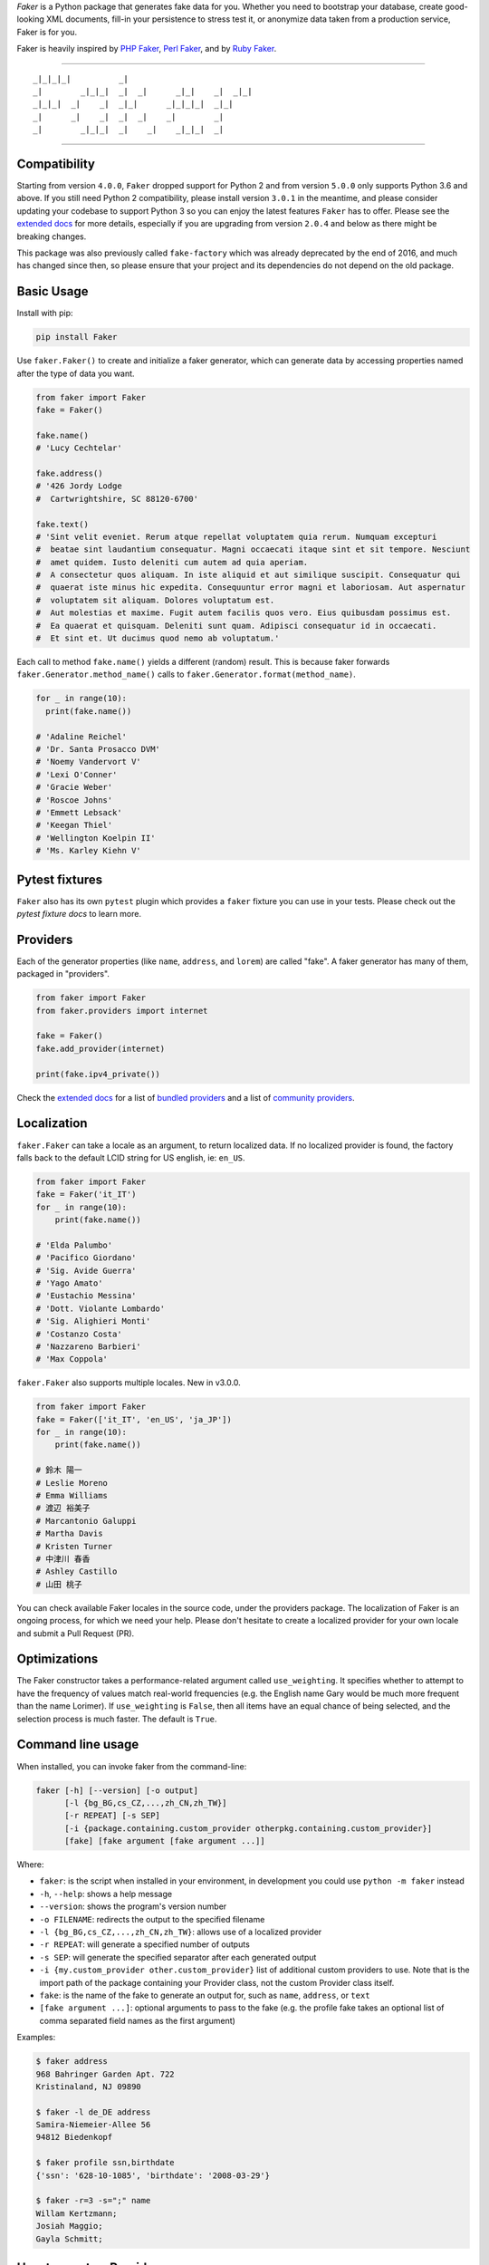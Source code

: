 *Faker* is a Python package that generates fake data for you. Whether
you need to bootstrap your database, create good-looking XML documents,
fill-in your persistence to stress test it, or anonymize data taken from
a production service, Faker is for you.

Faker is heavily inspired by `PHP Faker`_, `Perl Faker`_, and by `Ruby Faker`_.

----

::

    _|_|_|_|          _|
    _|        _|_|_|  _|  _|      _|_|    _|  _|_|
    _|_|_|  _|    _|  _|_|      _|_|_|_|  _|_|
    _|      _|    _|  _|  _|    _|        _|
    _|        _|_|_|  _|    _|    _|_|_|  _|

|pypi| |build| |coverage| |license|

----

Compatibility
-------------

Starting from version ``4.0.0``, ``Faker`` dropped support for Python 2 and from version ``5.0.0``
only supports Python 3.6 and above. If you still need Python 2 compatibility, please install version ``3.0.1`` in the
meantime, and please consider updating your codebase to support Python 3 so you can enjoy the
latest features ``Faker`` has to offer. Please see the `extended docs`_ for more details, especially
if you are upgrading from version ``2.0.4`` and below as there might be breaking changes.

This package was also previously called ``fake-factory`` which was already deprecated by the end
of 2016, and much has changed since then, so please ensure that your project and its dependencies
do not depend on the old package.

Basic Usage
-----------

Install with pip:

.. code:: bash

    pip install Faker

Use ``faker.Faker()`` to create and initialize a faker
generator, which can generate data by accessing properties named after
the type of data you want.

.. code:: python

    from faker import Faker
    fake = Faker()

    fake.name()
    # 'Lucy Cechtelar'

    fake.address()
    # '426 Jordy Lodge
    #  Cartwrightshire, SC 88120-6700'

    fake.text()
    # 'Sint velit eveniet. Rerum atque repellat voluptatem quia rerum. Numquam excepturi
    #  beatae sint laudantium consequatur. Magni occaecati itaque sint et sit tempore. Nesciunt
    #  amet quidem. Iusto deleniti cum autem ad quia aperiam.
    #  A consectetur quos aliquam. In iste aliquid et aut similique suscipit. Consequatur qui
    #  quaerat iste minus hic expedita. Consequuntur error magni et laboriosam. Aut aspernatur
    #  voluptatem sit aliquam. Dolores voluptatum est.
    #  Aut molestias et maxime. Fugit autem facilis quos vero. Eius quibusdam possimus est.
    #  Ea quaerat et quisquam. Deleniti sunt quam. Adipisci consequatur id in occaecati.
    #  Et sint et. Ut ducimus quod nemo ab voluptatum.'

Each call to method ``fake.name()`` yields a different (random) result.
This is because faker forwards ``faker.Generator.method_name()`` calls
to ``faker.Generator.format(method_name)``.

.. code:: python

    for _ in range(10):
      print(fake.name())

    # 'Adaline Reichel'
    # 'Dr. Santa Prosacco DVM'
    # 'Noemy Vandervort V'
    # 'Lexi O'Conner'
    # 'Gracie Weber'
    # 'Roscoe Johns'
    # 'Emmett Lebsack'
    # 'Keegan Thiel'
    # 'Wellington Koelpin II'
    # 'Ms. Karley Kiehn V'

Pytest fixtures
---------------

``Faker`` also has its own ``pytest`` plugin which provides a ``faker`` fixture you can use in your
tests. Please check out the `pytest fixture docs` to learn more.

Providers
---------

Each of the generator properties (like ``name``, ``address``, and
``lorem``) are called "fake". A faker generator has many of them,
packaged in "providers".

.. code:: python

    from faker import Faker
    from faker.providers import internet

    fake = Faker()
    fake.add_provider(internet)

    print(fake.ipv4_private())


Check the `extended docs`_ for a list of `bundled providers`_ and a list of
`community providers`_.

Localization
------------

``faker.Faker`` can take a locale as an argument, to return localized
data. If no localized provider is found, the factory falls back to the
default LCID string for US english, ie: ``en_US``.

.. code:: python

    from faker import Faker
    fake = Faker('it_IT')
    for _ in range(10):
        print(fake.name())

    # 'Elda Palumbo'
    # 'Pacifico Giordano'
    # 'Sig. Avide Guerra'
    # 'Yago Amato'
    # 'Eustachio Messina'
    # 'Dott. Violante Lombardo'
    # 'Sig. Alighieri Monti'
    # 'Costanzo Costa'
    # 'Nazzareno Barbieri'
    # 'Max Coppola'

``faker.Faker`` also supports multiple locales. New in v3.0.0.

.. code:: python

    from faker import Faker
    fake = Faker(['it_IT', 'en_US', 'ja_JP'])
    for _ in range(10):
        print(fake.name())

    # 鈴木 陽一
    # Leslie Moreno
    # Emma Williams
    # 渡辺 裕美子
    # Marcantonio Galuppi
    # Martha Davis
    # Kristen Turner
    # 中津川 春香
    # Ashley Castillo
    # 山田 桃子

You can check available Faker locales in the source code, under the
providers package. The localization of Faker is an ongoing process, for
which we need your help. Please don't hesitate to create a localized
provider for your own locale and submit a Pull Request (PR).

Optimizations
-------------
The Faker constructor takes a performance-related argument called
``use_weighting``. It specifies whether to attempt to have the frequency
of values match real-world frequencies (e.g. the English name Gary would
be much more frequent than the name Lorimer). If ``use_weighting`` is ``False``,
then all items have an equal chance of being selected, and the selection
process is much faster. The default is ``True``.

Command line usage
------------------

When installed, you can invoke faker from the command-line:

.. code:: console

    faker [-h] [--version] [-o output]
          [-l {bg_BG,cs_CZ,...,zh_CN,zh_TW}]
          [-r REPEAT] [-s SEP]
          [-i {package.containing.custom_provider otherpkg.containing.custom_provider}]
          [fake] [fake argument [fake argument ...]]

Where:

-  ``faker``: is the script when installed in your environment, in
   development you could use ``python -m faker`` instead

-  ``-h``, ``--help``: shows a help message

-  ``--version``: shows the program's version number

-  ``-o FILENAME``: redirects the output to the specified filename

-  ``-l {bg_BG,cs_CZ,...,zh_CN,zh_TW}``: allows use of a localized
   provider

-  ``-r REPEAT``: will generate a specified number of outputs

-  ``-s SEP``: will generate the specified separator after each
   generated output

-  ``-i {my.custom_provider other.custom_provider}`` list of additional custom
   providers to use. Note that is the import path of the package containing
   your Provider class, not the custom Provider class itself.

-  ``fake``: is the name of the fake to generate an output for, such as
   ``name``, ``address``, or ``text``

-  ``[fake argument ...]``: optional arguments to pass to the fake (e.g. the
   profile fake takes an optional list of comma separated field names as the
   first argument)

Examples:

.. code:: console

    $ faker address
    968 Bahringer Garden Apt. 722
    Kristinaland, NJ 09890

    $ faker -l de_DE address
    Samira-Niemeier-Allee 56
    94812 Biedenkopf

    $ faker profile ssn,birthdate
    {'ssn': '628-10-1085', 'birthdate': '2008-03-29'}

    $ faker -r=3 -s=";" name
    Willam Kertzmann;
    Josiah Maggio;
    Gayla Schmitt;

How to create a Provider
------------------------

.. code:: python

    from faker import Faker
    fake = Faker()

    # first, import a similar Provider or use the default one
    from faker.providers import BaseProvider

    # create new provider class
    class MyProvider(BaseProvider):
        def foo(self) -> str:
            return 'bar'

    # then add new provider to faker instance
    fake.add_provider(MyProvider)

    # now you can use:
    fake.foo()
    # 'bar'

How to create a Dynamic Provider
------------------------
Dynamic providers can read elements from an external source.

.. code:: python
    from faker import Faker
    from faker.providers import DynamicProvider

    medical_professions_provider = DynamicProvider(
         provider_name="medical_profession",
         elements=["dr.", "doctor", "nurse", "surgeon", "clerk"],
    )
    fake = Faker()
    fake.add_provider(medical_professions_provider)

    fake.medical_profession()
    # 'dr.'

How to customize the Lorem Provider
-----------------------------------

You can provide your own sets of words if you don't want to use the
default lorem ipsum one. The following example shows how to do it with a list of words picked from `cakeipsum <http://www.cupcakeipsum.com/>`__ :

.. code:: python

    from faker import Faker
    fake = Faker()

    my_word_list = [
    'danish','cheesecake','sugar',
    'Lollipop','wafer','Gummies',
    'sesame','Jelly','beans',
    'pie','bar','Ice','oat' ]

    fake.sentence()
    # 'Expedita at beatae voluptatibus nulla omnis.'

    fake.sentence(ext_word_list=my_word_list)
    # 'Oat beans oat Lollipop bar cheesecake.'


How to use with Factory Boy
---------------------------

`Factory Boy` already ships with integration with ``Faker``. Simply use the
``factory.Faker`` method of ``factory_boy``:

.. code:: python

    import factory
    from myapp.models import Book

    class BookFactory(factory.Factory):
        class Meta:
            model = Book

        title = factory.Faker('sentence', nb_words=4)
        author_name = factory.Faker('name')

Accessing the `random` instance
-------------------------------

The ``.random`` property on the generator returns the instance of
``random.Random`` used to generate the values:

.. code:: python

    from faker import Faker
    fake = Faker()
    fake.random
    fake.random.getstate()

By default all generators share the same instance of ``random.Random``, which
can be accessed with ``from faker.generator import random``. Using this may
be useful for plugins that want to affect all faker instances.

Unique values
-------------

Through use of the ``.unique`` property on the generator, you can guarantee
that any generated values are unique for this specific instance.

.. code:: python

   from faker import Faker
   fake = Faker()
   names = [fake.unique.first_name() for i in range(500)]
   assert len(set(names)) == len(names)

Calling ``fake.unique.clear()`` clears the already seen values.
Note, to avoid infinite loops, after a number of attempts to find a unique
value, Faker will throw a ``UniquenessException``. Beware of the `birthday
paradox <https://en.wikipedia.org/wiki/Birthday_problem>`_, collisions
are more likely than you'd think.


.. code:: python

   from faker import Faker

   fake = Faker()
   for i in range(3):
        # Raises a UniquenessException
        fake.unique.boolean()

In addition, only hashable arguments and return values can be used
with ``.unique``.

Seeding the Generator
---------------------

When using Faker for unit testing, you will often want to generate the same
data set. For convenience, the generator also provide a ``seed()`` method,
which seeds the shared random number generator. Calling the same methods with
the same version of faker and seed produces the same results.

.. code:: python

    from faker import Faker
    fake = Faker()
    Faker.seed(4321)

    print(fake.name())
    # 'Margaret Boehm'

Each generator can also be switched to its own instance of ``random.Random``,
separate to the shared one, by using the ``seed_instance()`` method, which acts
the same way. For example:

.. code:: python

    from faker import Faker
    fake = Faker()
    fake.seed_instance(4321)

    print(fake.name())
    # 'Margaret Boehm'

Please note that as we keep updating datasets, results are not guaranteed to be
consistent across patch versions. If you hardcode results in your test, make sure
you pinned the version of ``Faker`` down to the patch number.

If you are using ``pytest``, you can seed the ``faker`` fixture by defining a ``faker_seed``
fixture. Please check out the `pytest fixture docs` to learn more.

Tests
-----

Run tests:

.. code:: bash

    $ tox

Write documentation for providers:

.. code:: bash

    $ python -m faker > docs.txt


Contribute
----------

Please see `CONTRIBUTING`_.

License
-------

Faker is released under the MIT License. See the bundled `LICENSE`_ file
for details.

Credits
-------

-  `FZaninotto`_ / `PHP Faker`_
-  `Distribute`_
-  `Buildout`_
-  `modern-package-template`_


.. _FZaninotto: https://github.com/fzaninotto
.. _PHP Faker: https://github.com/fzaninotto/Faker
.. _Perl Faker: http://search.cpan.org/~jasonk/Data-Faker-0.07/
.. _Ruby Faker: https://github.com/stympy/faker
.. _Distribute: https://pypi.org/project/distribute/
.. _Buildout: http://www.buildout.org/
.. _modern-package-template: https://pypi.org/project/modern-package-template/
.. _extended docs: https://faker.readthedocs.io/en/stable/
.. _bundled providers: https://faker.readthedocs.io/en/stable/providers.html
.. _community providers: https://faker.readthedocs.io/en/stable/communityproviders.html
.. _pytest fixture docs: https://faker.readthedocs.io/en/master/pytest-fixtures.html
.. _LICENSE: https://github.com/joke2k/faker/blob/master/LICENSE.txt
.. _CONTRIBUTING: https://github.com/joke2k/faker/blob/master/CONTRIBUTING.rst
.. _Factory Boy: https://github.com/FactoryBoy/factory_boy

.. |pypi| image:: https://img.shields.io/pypi/v/Faker.svg?style=flat-square&label=version
    :target: https://pypi.org/project/Faker/
    :alt: Latest version released on PyPI

.. |coverage| image:: https://img.shields.io/coveralls/joke2k/faker/master.svg?style=flat-square
    :target: https://coveralls.io/r/joke2k/faker?branch=master
    :alt: Test coverage

.. |build| image:: https://github.com/joke2k/faker/workflows/Python%20Tests/badge.svg?branch=master&event=push
    :target: https://github.com/joke2k/faker/actions?query=workflow%3A%22Python+Tests%22+branch%3Amaster+event%3Apush
    :alt: Build status of the master branch on Mac/Linux

.. |license| image:: https://img.shields.io/badge/license-MIT-blue.svg?style=flat-square
    :target: https://raw.githubusercontent.com/joke2k/faker/master/LICENSE.txt
    :alt: Package license
